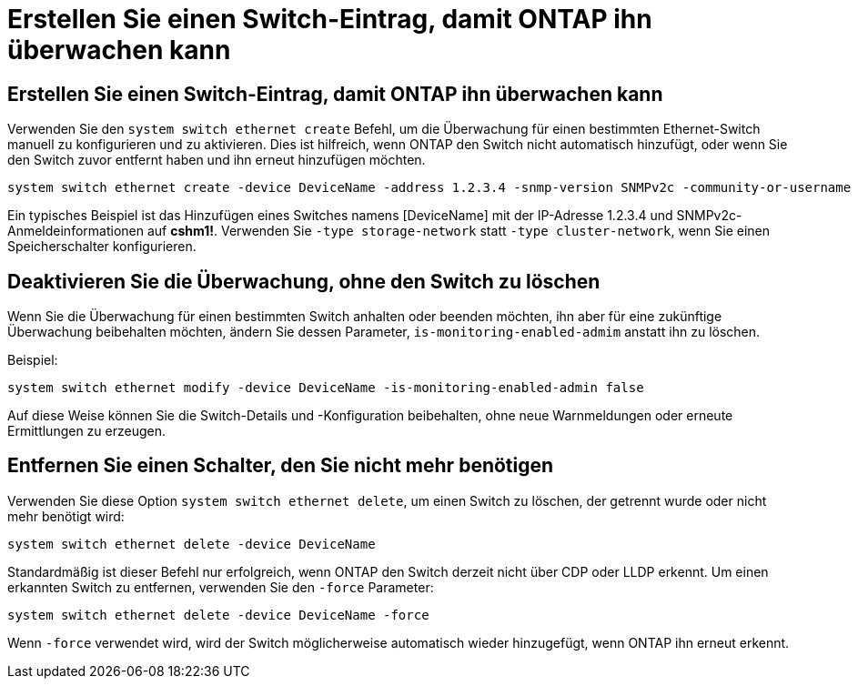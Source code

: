 = Erstellen Sie einen Switch-Eintrag, damit ONTAP ihn überwachen kann
:allow-uri-read: 




== Erstellen Sie einen Switch-Eintrag, damit ONTAP ihn überwachen kann

Verwenden Sie den `system switch ethernet create` Befehl, um die Überwachung für einen bestimmten Ethernet-Switch manuell zu konfigurieren und zu aktivieren. Dies ist hilfreich, wenn ONTAP den Switch nicht automatisch hinzufügt, oder wenn Sie den Switch zuvor entfernt haben und ihn erneut hinzufügen möchten.

[source, cli]
----
system switch ethernet create -device DeviceName -address 1.2.3.4 -snmp-version SNMPv2c -community-or-username cshm1! -model NX3132V -type cluster-network
----
Ein typisches Beispiel ist das Hinzufügen eines Switches namens [DeviceName] mit der IP-Adresse 1.2.3.4 und SNMPv2c-Anmeldeinformationen auf *cshm1!*. Verwenden Sie `-type storage-network` statt `-type cluster-network`, wenn Sie einen Speicherschalter konfigurieren.



== Deaktivieren Sie die Überwachung, ohne den Switch zu löschen

Wenn Sie die Überwachung für einen bestimmten Switch anhalten oder beenden möchten, ihn aber für eine zukünftige Überwachung beibehalten möchten, ändern Sie dessen Parameter, `is-monitoring-enabled-admim` anstatt ihn zu löschen.

Beispiel:

[source, cli]
----
system switch ethernet modify -device DeviceName -is-monitoring-enabled-admin false
----
Auf diese Weise können Sie die Switch-Details und -Konfiguration beibehalten, ohne neue Warnmeldungen oder erneute Ermittlungen zu erzeugen.



== Entfernen Sie einen Schalter, den Sie nicht mehr benötigen

Verwenden Sie diese Option `system switch ethernet delete`, um einen Switch zu löschen, der getrennt wurde oder nicht mehr benötigt wird:

[source, cli]
----
system switch ethernet delete -device DeviceName
----
Standardmäßig ist dieser Befehl nur erfolgreich, wenn ONTAP den Switch derzeit nicht über CDP oder LLDP erkennt. Um einen erkannten Switch zu entfernen, verwenden Sie den `-force` Parameter:

[source, cli]
----
system switch ethernet delete -device DeviceName -force
----
Wenn `-force` verwendet wird, wird der Switch möglicherweise automatisch wieder hinzugefügt, wenn ONTAP ihn erneut erkennt.

